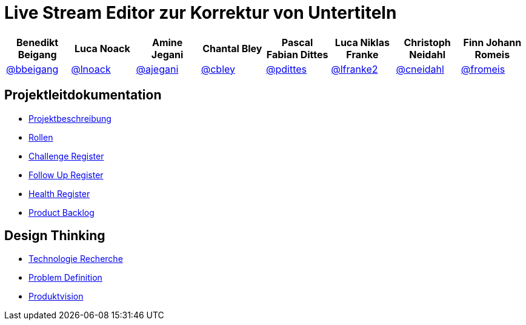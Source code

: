 = Live Stream Editor zur Korrektur von Untertiteln

[options="header", style="width:100%"]
|===
| Benedikt Beigang | Luca Noack | Amine Jegani | Chantal Bley | Pascal Fabian Dittes | Luca Niklas Franke | Christoph Neidahl | Finn Johann Romeis
| link:https://gitlab.imn.htwk-leipzig.de/bbeigang[@bbeigang] | link:https://gitlab.imn.htwk-leipzig.de/lnoack[@lnoack] | link:https://gitlab.imn.htwk-leipzig.de/ajegani[@ajegani] | link:https://gitlab.imn.htwk-leipzig.de/cbley[@cbley] | link:https://gitlab.imn.htwk-leipzig.de/pdittes[@pdittes] | link:https://gitlab.imn.htwk-leipzig.de/lfranke2[@lfranke2] | link:https://gitlab.imn.htwk-leipzig.de/cneidahl[@cneidahl] | link:https://gitlab.imn.htwk-leipzig.de/fromeis[@fromeis]
|===

== Projektleitdokumentation

* link:/projekt2023-u-live-stream-editor-zur-korrektur-von-untertiteln-gbs-gmbh1/documentation/-/wikis/ProjectLeadDocumentation/project_description[Projektbeschreibung]
* link:/projekt2023-u-live-stream-editor-zur-korrektur-von-untertiteln-gbs-gmbh1/documentation/-/wikis/ProjectLeadDocumentation/roles_and_responsibilities[Rollen]
* link:/projekt2023-u-live-stream-editor-zur-korrektur-von-untertiteln-gbs-gmbh1/documentation/-/wikis/ProjectLeadDocumentation/challenge_register[Challenge Register]
* link:/projekt2023-u-live-stream-editor-zur-korrektur-von-untertiteln-gbs-gmbh1/documentation/-/wikis/ProjectLeadDocumentation/follow_up_register[Follow Up Register]
* link:/projekt2023-u-live-stream-editor-zur-korrektur-von-untertiteln-gbs-gmbh1/documentation/-/wikis/ProjectLeadDocumentation/health_register[Health Register]
* link:/projekt2023-u-live-stream-editor-zur-korrektur-von-untertiteln-gbs-gmbh1/documentation/-/wikis/ProjectLeadDocumentation/product_backlog[Product Backlog]

== Design Thinking

* link:/projekt2023-u-live-stream-editor-zur-korrektur-von-untertiteln-gbs-gmbh1/documentation/-/wikis/TechnicalResearch/TechnicalResearch[Technologie Recherche]
* link:/projekt2023-u-live-stream-editor-zur-korrektur-von-untertiteln-gbs-gmbh1/documentation/-/wikis/DesignThinking/ProblemDefinition[Problem Definition]
* link:https://miro.com/app/board/uXjVMLZFsig=/[Produktvision]
